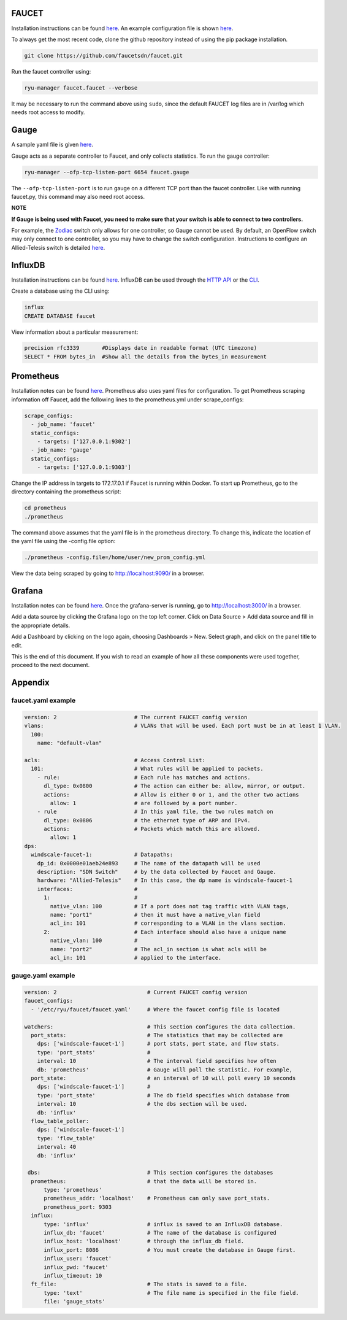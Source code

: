 ======
FAUCET 
======
Installation instructions can be found `here <https://github.com/faucetsdn/faucet/blob/master/docs/README_install.rst>`_. An example configuration file is shown `here </docs/1_2_installation.rst#faucetyaml-example>`_.

To always get the most recent code, clone the github repository instead of using the pip package installation.

.. code:: bash

  git clone https://github.com/faucetsdn/faucet.git
Run the faucet controller using:

.. code:: bash

  ryu-manager faucet.faucet --verbose
It may be necessary to run the command above using ``sudo``, since the default FAUCET log files are in /var/log which needs root access to modify.

======
Gauge
======
A sample yaml file is given `here </docs/1_2_installation.rst#gaugeyaml-example>`_.

Gauge acts as a separate controller to Faucet, and only collects statistics.                        
To run the gauge controller:

.. code:: bash

  ryu-manager --ofp-tcp-listen-port 6654 faucet.gauge  
The ``--ofp-tcp-listen-port`` is to run gauge on a different TCP port than the faucet controller. Like with running faucet.py, this command may also need root access.

**NOTE**

**If Gauge is being used with Faucet, you need to make sure that your switch is able to connect to two controllers.**

For example, the `Zodiac <https://github.com/faucetsdn/faucet/blob/3f94cd8dc555687e0b0b4c10dbafccba7d1e5514/docs/vendors/northboundnetworks/README_ZodiacFX.rst>`_ switch only allows for one controller, so Gauge cannot be used. By default, an OpenFlow switch may only connect to one controller, so you may have to change the switch configuration. Instructions to configure an Allied-Telesis switch is detailed `here </docs/faucet_troubleshooting.rst#switch-configuration>`_.

========
InfluxDB
========
Installation instructions can be found `here <https://docs.influxdata.com/influxdb/v1.3/introduction/installation/>`_. InfluxDB can be used through the `HTTP API <https://docs.influxdata.com/influxdb/v1.3/guides/writing_data/>`_ or the `CLI <https://docs.influxdata.com/influxdb/v1.2/tools/shell/>`_. 

Create a database using the CLI using:

.. code:: bash

  influx
  CREATE DATABASE faucet
View information about a particular measurement:

.. code:: bash

  precision rfc3339       #Displays date in readable format (UTC timezone)
  SELECT * FROM bytes_in  #Show all the details from the bytes_in measurement

==========
Prometheus
==========
Installation notes can be found `here <https://prometheus.io/docs/introduction/install/>`_. Prometheus also uses yaml files for configuration. To get Prometheus scraping information off Faucet, add the following lines to the prometheus.yml under scrape_configs:

.. code:: yaml

  scrape_configs:
    - job_name: 'faucet'
    static_configs:
      - targets: ['127.0.0.1:9302']
    - job_name: 'gauge'
    static_configs:
      - targets: ['127.0.0.1:9303']
Change the IP address in targets to 172.17.0.1 if Faucet is running within Docker.
To start up Prometheus, go to the directory containing the prometheus script:
 
.. code:: bash

  cd prometheus
  ./prometheus
The command above assumes that the yaml file is in the prometheus directory. To change this, indicate the location of the yaml file using the -config.file option:
 
.. code:: bash

  ./prometheus -config.file=/home/user/new_prom_config.yml
View the data being scraped by going to http://localhost:9090/ in a browser.

=======
Grafana
=======
Installation notes can be found `here <http://docs.grafana.org/installation/>`_. Once the grafana-server is running, go to http://localhost:3000/ in a browser.

Add a data source by clicking the Grafana logo on the top left corner. Click on Data Source > Add data source and fill in the appropriate details. 

Add a Dashboard by clicking on the logo again, choosing Dashboards > New. Select graph, and click on the panel title to edit. 

This is the end of this document. If you wish to read an example of how all these components were used together, proceed to the next document.

========
Appendix
========
faucet.yaml example
************
 
.. code:: yaml

  version: 2                        # The current FAUCET config version
  vlans:                            # VLANs that will be used. Each port must be in at least 1 VLAN.
    100:
      name: "default-vlan"
  
  acls:                             # Access Control List:
    101:                            # What rules will be applied to packets.  
      - rule:                       # Each rule has matches and actions.
        dl_type: 0x0800             # The action can either be: allow, mirror, or output.
        actions:                    # Allow is either 0 or 1, and the other two actions 
          allow: 1                  # are followed by a port number. 
      - rule                        # In this yaml file, the two rules match on
        dl_type: 0x0806             # the ethernet type of ARP and IPv4. 
        actions:                    # Packets which match this are allowed.
          allow: 1                  
  dps:
    windscale-faucet-1:             # Datapaths:
      dp_id: 0x0000e01aeb24e893     # The name of the datapath will be used 
      description: "SDN Switch"     # by the data collected by Faucet and Gauge.
      hardware: "Allied-Telesis"    # In this case, the dp name is windscale-faucet-1
      interfaces:                   #
        1:                          #
          native_vlan: 100          # If a port does not tag traffic with VLAN tags,
          name: "port1"             # then it must have a native_vlan field 
          acl_in: 101               # corresponding to a VLAN in the vlans section.
        2:                          # Each interface should also have a unique name
          native_vlan: 100          # 
          name: "port2"             # The acl_in section is what acls will be 
          acl_in: 101               # applied to the interface.

gauge.yaml example
************
 
.. code:: yaml

  version: 2                            # Current FAUCET config version
  faucet_configs:                       
    - '/etc/ryu/faucet/faucet.yaml'     # Where the faucet config file is located

  watchers:                             # This section configures the data collection.
    port_stats:                         # The statistics that may be collected are 
      dps: ['windscale-faucet-1']       # port stats, port state, and flow stats. 
      type: 'port_stats'                # 
      interval: 10                      # The interval field specifies how often
      db: 'prometheus'                  # Gauge will poll the statistic. For example, 
    port_state:                         # an interval of 10 will poll every 10 seconds
      dps: ['windscale-faucet-1']       # 
      type: 'port_state'                # The db field specifies which database from 
      interval: 10                      # the dbs section will be used. 
      db: 'influx'                      
    flow_table_poller:                  
      dps: ['windscale-faucet-1']       
      type: 'flow_table'                
      interval: 40                      
      db: 'influx'                      
  
   dbs:                                 # This section configures the databases  
    prometheus:                         # that the data will be stored in.
        type: 'prometheus'              
        prometheus_addr: 'localhost'    # Prometheus can only save port_stats.
        prometheus_port: 9303
    influx:
        type: 'influx'                  # influx is saved to an InfluxDB database.
        influx_db: 'faucet'             # The name of the database is configured 
        influx_host: 'localhost'        # through the influx_db field.
        influx_port: 8086               # You must create the database in Gauge first.
        influx_user: 'faucet'
        influx_pwd: 'faucet'
        influx_timeout: 10
    ft_file:                            # The stats is saved to a file.  
        type: 'text'                    # The file name is specified in the file field.
        file: 'gauge_stats'
